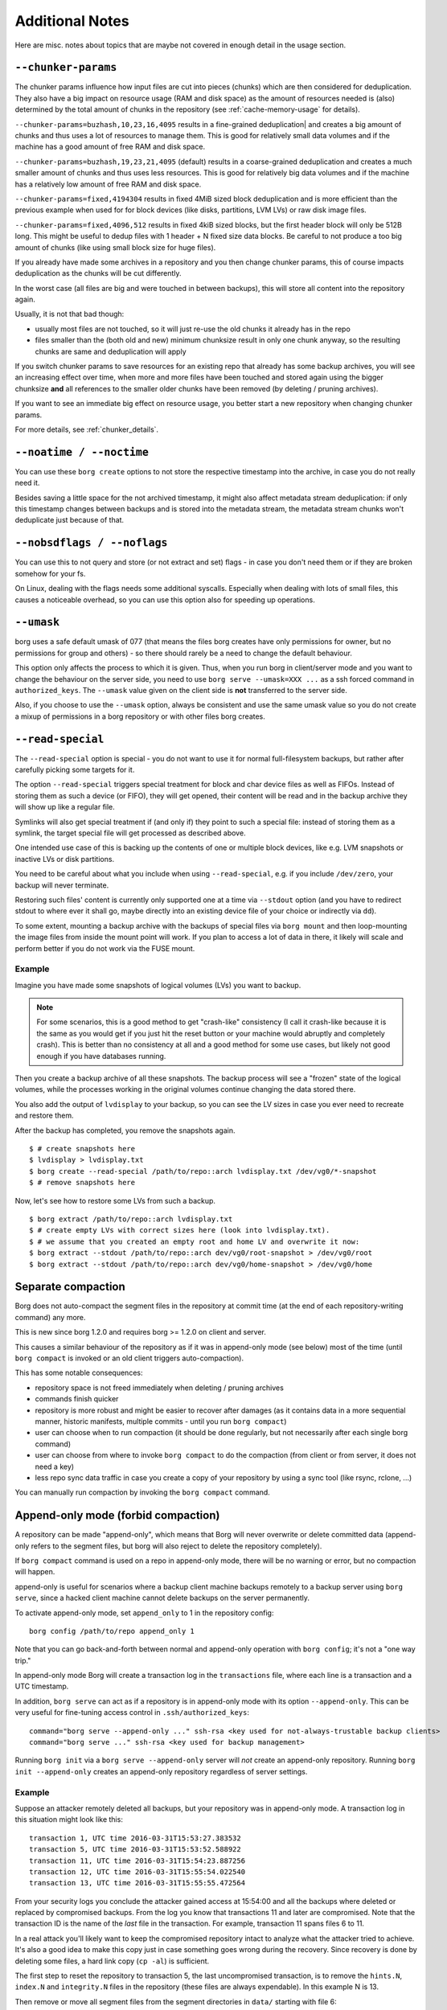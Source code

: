 Additional Notes
----------------

Here are misc. notes about topics that are maybe not covered in enough detail in the usage section.

.. _chunker-params:

``--chunker-params``
~~~~~~~~~~~~~~~~~~~~

The chunker params influence how input files are cut into pieces (chunks)
which are then considered for deduplication. They also have a big impact on
resource usage (RAM and disk space) as the amount of resources needed is
(also) determined by the total amount of chunks in the repository (see
:ref:`cache-memory-usage` for details).

``--chunker-params=buzhash,10,23,16,4095`` results in a fine-grained deduplication|
and creates a big amount of chunks and thus uses a lot of resources to manage
them. This is good for relatively small data volumes and if the machine has a
good amount of free RAM and disk space.

``--chunker-params=buzhash,19,23,21,4095`` (default) results in a coarse-grained
deduplication and creates a much smaller amount of chunks and thus uses less
resources. This is good for relatively big data volumes and if the machine has
a relatively low amount of free RAM and disk space.

``--chunker-params=fixed,4194304`` results in fixed 4MiB sized block
deduplication and is more efficient than the previous example when used for
for block devices (like disks, partitions, LVM LVs) or raw disk image files.

``--chunker-params=fixed,4096,512`` results in fixed 4kiB sized blocks,
but the first header block will only be 512B long. This might be useful to
dedup files with 1 header + N fixed size data blocks. Be careful to not
produce a too big amount of chunks (like using small block size for huge
files).

If you already have made some archives in a repository and you then change
chunker params, this of course impacts deduplication as the chunks will be
cut differently.

In the worst case (all files are big and were touched in between backups), this
will store all content into the repository again.

Usually, it is not that bad though:

- usually most files are not touched, so it will just re-use the old chunks
  it already has in the repo
- files smaller than the (both old and new) minimum chunksize result in only
  one chunk anyway, so the resulting chunks are same and deduplication will apply

If you switch chunker params to save resources for an existing repo that
already has some backup archives, you will see an increasing effect over time,
when more and more files have been touched and stored again using the bigger
chunksize **and** all references to the smaller older chunks have been removed
(by deleting / pruning archives).

If you want to see an immediate big effect on resource usage, you better start
a new repository when changing chunker params.

For more details, see :ref:`chunker_details`.


``--noatime / --noctime``
~~~~~~~~~~~~~~~~~~~~~~~~~

You can use these ``borg create`` options to not store the respective timestamp
into the archive, in case you do not really need it.

Besides saving a little space for the not archived timestamp, it might also
affect metadata stream deduplication: if only this timestamp changes between
backups and is stored into the metadata stream, the metadata stream chunks
won't deduplicate just because of that.

``--nobsdflags / --noflags``
~~~~~~~~~~~~~~~~~~~~~~~~~~~~

You can use this to not query and store (or not extract and set) flags - in case
you don't need them or if they are broken somehow for your fs.

On Linux, dealing with the flags needs some additional syscalls. Especially when
dealing with lots of small files, this causes a noticeable overhead, so you can
use this option also for speeding up operations.

``--umask``
~~~~~~~~~~~

borg uses a safe default umask of 077 (that means the files borg creates have
only permissions for owner, but no permissions for group and others) - so there
should rarely be a need to change the default behaviour.

This option only affects the process to which it is given. Thus, when you run
borg in client/server mode and you want to change the behaviour on the server
side, you need to use ``borg serve --umask=XXX ...`` as a ssh forced command
in ``authorized_keys``. The ``--umask`` value given on the client side is
**not** transferred to the server side.

Also, if you choose to use the ``--umask`` option, always be consistent and use
the same umask value so you do not create a mixup of permissions in a borg
repository or with other files borg creates.

``--read-special``
~~~~~~~~~~~~~~~~~~

The ``--read-special`` option is special - you do not want to use it for normal
full-filesystem backups, but rather after carefully picking some targets for it.

The option ``--read-special`` triggers special treatment for block and char
device files as well as FIFOs. Instead of storing them as such a device (or
FIFO), they will get opened, their content will be read and in the backup
archive they will show up like a regular file.

Symlinks will also get special treatment if (and only if) they point to such
a special file: instead of storing them as a symlink, the target special file
will get processed as described above.

One intended use case of this is backing up the contents of one or multiple
block devices, like e.g. LVM snapshots or inactive LVs or disk partitions.

You need to be careful about what you include when using ``--read-special``,
e.g. if you include ``/dev/zero``, your backup will never terminate.

Restoring such files' content is currently only supported one at a time via
``--stdout`` option (and you have to redirect stdout to where ever it shall go,
maybe directly into an existing device file of your choice or indirectly via
``dd``).

To some extent, mounting a backup archive with the backups of special files
via ``borg mount`` and then loop-mounting the image files from inside the mount
point will work. If you plan to access a lot of data in there, it likely will
scale and perform better if you do not work via the FUSE mount.

Example
+++++++

Imagine you have made some snapshots of logical volumes (LVs) you want to backup.

.. note::

    For some scenarios, this is a good method to get "crash-like" consistency
    (I call it crash-like because it is the same as you would get if you just
    hit the reset button or your machine would abruptly and completely crash).
    This is better than no consistency at all and a good method for some use
    cases, but likely not good enough if you have databases running.

Then you create a backup archive of all these snapshots. The backup process will
see a "frozen" state of the logical volumes, while the processes working in the
original volumes continue changing the data stored there.

You also add the output of ``lvdisplay`` to your backup, so you can see the LV
sizes in case you ever need to recreate and restore them.

After the backup has completed, you remove the snapshots again.

::

    $ # create snapshots here
    $ lvdisplay > lvdisplay.txt
    $ borg create --read-special /path/to/repo::arch lvdisplay.txt /dev/vg0/*-snapshot
    $ # remove snapshots here

Now, let's see how to restore some LVs from such a backup.

::

    $ borg extract /path/to/repo::arch lvdisplay.txt
    $ # create empty LVs with correct sizes here (look into lvdisplay.txt).
    $ # we assume that you created an empty root and home LV and overwrite it now:
    $ borg extract --stdout /path/to/repo::arch dev/vg0/root-snapshot > /dev/vg0/root
    $ borg extract --stdout /path/to/repo::arch dev/vg0/home-snapshot > /dev/vg0/home


.. _separate_compaction:

Separate compaction
~~~~~~~~~~~~~~~~~~~

Borg does not auto-compact the segment files in the repository at commit time
(at the end of each repository-writing command) any more.

This is new since borg 1.2.0 and requires borg >= 1.2.0 on client and server.

This causes a similar behaviour of the repository as if it was in append-only
mode (see below) most of the time (until ``borg compact`` is invoked or an
old client triggers auto-compaction).

This has some notable consequences:

- repository space is not freed immediately when deleting / pruning archives
- commands finish quicker
- repository is more robust and might be easier to recover after damages (as
  it contains data in a more sequential manner, historic manifests, multiple
  commits - until you run ``borg compact``)
- user can choose when to run compaction (it should be done regularly, but not
  necessarily after each single borg command)
- user can choose from where to invoke ``borg compact`` to do the compaction
  (from client or from server, it does not need a key)
- less repo sync data traffic in case you create a copy of your repository by
  using a sync tool (like rsync, rclone, ...)

You can manually run compaction by invoking the ``borg compact`` command.

.. _append_only_mode:

Append-only mode (forbid compaction)
~~~~~~~~~~~~~~~~~~~~~~~~~~~~~~~~~~~~

A repository can be made "append-only", which means that Borg will never
overwrite or delete committed data (append-only refers to the segment files,
but borg will also reject to delete the repository completely).

If ``borg compact`` command is used on a repo in append-only mode, there
will be no warning or error, but no compaction will happen.

append-only is useful for scenarios where a backup client machine backups
remotely to a backup server using ``borg serve``, since a hacked client machine
cannot delete backups on the server permanently.

To activate append-only mode, set ``append_only`` to 1 in the repository config:

::

    borg config /path/to/repo append_only 1

Note that you can go back-and-forth between normal and append-only operation with
``borg config``; it's not a "one way trip."

In append-only mode Borg will create a transaction log in the ``transactions`` file,
where each line is a transaction and a UTC timestamp.

In addition, ``borg serve`` can act as if a repository is in append-only mode with
its option ``--append-only``. This can be very useful for fine-tuning access control
in ``.ssh/authorized_keys``:

::

    command="borg serve --append-only ..." ssh-rsa <key used for not-always-trustable backup clients>
    command="borg serve ..." ssh-rsa <key used for backup management>

Running ``borg init`` via a ``borg serve --append-only`` server will *not* create
an append-only repository. Running ``borg init --append-only`` creates an append-only
repository regardless of server settings.

Example
+++++++

Suppose an attacker remotely deleted all backups, but your repository was in append-only
mode. A transaction log in this situation might look like this:

::

    transaction 1, UTC time 2016-03-31T15:53:27.383532
    transaction 5, UTC time 2016-03-31T15:53:52.588922
    transaction 11, UTC time 2016-03-31T15:54:23.887256
    transaction 12, UTC time 2016-03-31T15:55:54.022540
    transaction 13, UTC time 2016-03-31T15:55:55.472564

From your security logs you conclude the attacker gained access at 15:54:00 and all
the backups where deleted or replaced by compromised backups. From the log you know
that transactions 11 and later are compromised. Note that the transaction ID is the
name of the *last* file in the transaction. For example, transaction 11 spans files 6
to 11.

In a real attack you'll likely want to keep the compromised repository
intact to analyze what the attacker tried to achieve. It's also a good idea to make this
copy just in case something goes wrong during the recovery. Since recovery is done by
deleting some files, a hard link copy (``cp -al``) is sufficient.

The first step to reset the repository to transaction 5, the last uncompromised transaction,
is to remove the ``hints.N``, ``index.N`` and ``integrity.N`` files in the repository (these
files are always expendable). In this example N is 13.

Then remove or move all segment files from the segment directories in ``data/`` starting
with file 6::

    rm data/**/{6..13}

That's all to do in the repository.

If you want to access this rollbacked repository from a client that already has
a cache for this repository, the cache will reflect a newer repository state
than what you actually have in the repository now, after the rollback.

Thus, you need to clear the cache::

    borg delete --cache-only repo

The cache will get rebuilt automatically. Depending on repo size and archive
count, it may take a while.

You also will need to remove ~/.config/borg/security/REPOID/manifest-timestamp.

Drawbacks
+++++++++

As data is only appended, and nothing removed, commands like ``prune`` or ``delete``
won't free disk space, they merely tag data as deleted in a new transaction.

Be aware that as soon as you write to the repo in non-append-only mode (e.g. prune,
delete or create archives from an admin machine), it will remove the deleted objects
permanently (including the ones that were already marked as deleted, but not removed,
in append-only mode). Automated edits to the repository (such as a cron job running
``borg prune``) will render append-only mode moot if data is deleted.

Even if an archive appears to be available, it is possible an attacker could delete
just a few chunks from an archive and silently corrupt its data. While in append-only
mode, this is reversible, but ``borg check`` should be run before a writing/pruning
operation on an append-only repository to catch accidental or malicious corruption::

    # run without append-only mode
    borg check --verify-data repo && borg compact repo

Aside from checking repository & archive integrity you may want to also manually check
backups to ensure their content seems correct.

Further considerations
++++++++++++++++++++++

Append-only mode is not respected by tools other than Borg. ``rm`` still works on the
repository. Make sure that backup client machines only get to access the repository via
``borg serve``.

Ensure that no remote access is possible if the repository is temporarily set to normal mode
for e.g. regular pruning.

Further protections can be implemented, but are outside of Borg's scope. For example,
file system snapshots or wrapping ``borg serve`` to set special permissions or ACLs on
new data files.

SSH batch mode
~~~~~~~~~~~~~~

When running Borg using an automated script, ``ssh`` might still ask for a password,
even if there is an SSH key for the target server. Use this to make scripts more robust::

    export BORG_RSH='ssh -oBatchMode=yes'
